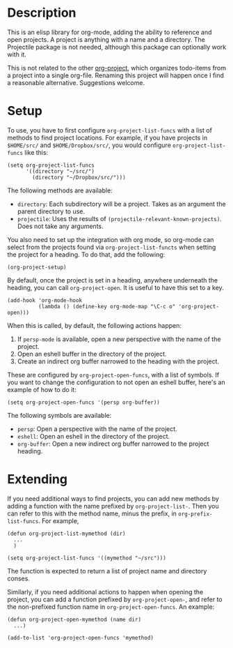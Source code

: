 * Description
This is an elisp library for org-mode, adding the ability to reference and open
projects. A project is anything with a name and a directory. The Projectile
package is not needed, although this package can optionally work with it.

This is not related to the other [[https://github.com/WolfeCub/org-project][org-project]], which organizes todo-items from a
project into a single org-file. Renaming this project will happen once I find a
reasonable alternative.  Suggestions welcome.

* Setup

To use, you have to first configure ~org-project-list-funcs~ with a list of
methods to find project locations. For example, if you have projects in ~$HOME/src/~
and ~$HOME/Dropbox/src/~, you would configure ~org-project-list-funcs~ like this:

#+begin_src elisp
  (setq org-project-list-funcs
        '((directory "~/src/")
          (directory "~/Dropbox/src/")))
#+end_src

The following methods are available:
  - ~directory~: Each subdirectory will be a project. Takes as an argument the
    parent directory to use.
  - ~projectile~: Uses the results of ~(projectile-relevant-known-projects)~.
    Does not take any arguments.

You also need to set up the integration with org mode, so org-mode can select
from the projects found via ~org-project-list-functs~ when setting the project
for a heading.  To do that, add the following:

#+begin_src elisp
  (org-project-setup)
#+end_src

By default, once the project is set in a heading, anywhere underneath the
heading, you can call ~org-project-open~. It is useful to have this set to a
key.

#+begin_src elisp
  (add-hook 'org-mode-hook
            (lambda () (define-key org-mode-map "\C-c o" 'org-project-open)))
#+end_src

When this is called, by default, the following actions happen:
  1. If ~persp-mode~ is available, open a new perspective with the name of the project.
  2. Open an eshell buffer in the directory of the project.
  3. Create an indirect org buffer narrowed to the heading with the project.

These are configured by ~org-project-open-funcs~, with a list of symbols.  If you want to 
change the configuration to not open an eshell buffer, here's an example of how to do it:

#+begin_src elisp
  (setq org-project-open-funcs '(persp org-buffer))
#+end_src

The following symbols are available:
  - ~persp~: Open a perspective with the name of the project.
  - ~eshell~: Open an eshell in the directory of the project.
  - ~org-buffer~: Open a new indirect org buffer narrowed to the project
    heading.

* Extending

If you need additional ways to find projects, you can add new methods by adding
a function with the name prefixed by ~org-project-list-~. Then you can refer to
this with the method name, minus the prefix, in ~org-prefix-list-funcs~.  For example,

#+begin_src elisp
  (defun org-project-list-mymethod (dir)
    ...
    )

  (setq org-project-list-funcs '((mymethod "~/src")))
#+end_src 

The function is expected to return a list of project name and directory conses.

Similarly, if you need additional actions to happen when opening the project,
you can add a function prefixed by ~org-project-open-~, and refer to the
non-prefixed function name in ~org-project-open-funcs~.  An example:

#+begin_src elisp
  (defun org-project-open-mymethod (name dir)
    ...)

  (add-to-list 'org-project-open-funcs 'mymethod)
#+end_src
